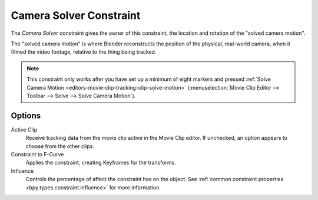 .. _bpy.types.CameraSolverConstraint:

************************
Camera Solver Constraint
************************

The *Camera Solver* constraint gives the owner of this constraint,
the location and rotation of the "solved camera motion".

The "solved camera motion" is where Blender reconstructs the position of the physical, real-world camera,
when it filmed the video footage, relative to the thing being tracked.

.. note::

   This constraint only works after you have set up a minimum of eight markers and pressed
   :ref:`Solve Camera Motion <editors-movie-clip-tracking-clip-solve-motion>`
   (:menuselection:`Movie Clip Editor --> Toolbar --> Solve --> Solve Camera Motion`).


Options
=======

.. TODO2.8
   .. figure:: /images/animation_constraints_motion-tracking_camera-solver_panel.png

      Camera Solver Constraint panel.

Active Clip
   Receive tracking data from the movie clip active in the Movie Clip editor.
   If unchecked, an option appears to choose from the other clips.

Constraint to F-Curve
   Applies the constraint, creating Keyframes for the transforms.

Influence
   Controls the percentage of affect the constraint has on the object.
   See :ref:`common constraint properties <bpy.types.constraint.influence>` for more information.

